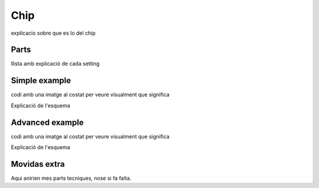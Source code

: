 Chip 
+++++++++++
explicacio sobre que es lo del chip

Parts
--------
llista amb explicació de cada setting

Simple example
----------------
codi amb una imatge al costat per veure visualment que significa

Explicació de l'esquema

Advanced example
--------------------
codi amb una imatge al costat per veure visualment que significa

Explicació de l'esquema

Movidas extra
--------------
Aqui anirien mes parts tecniques, nose si fa falta.